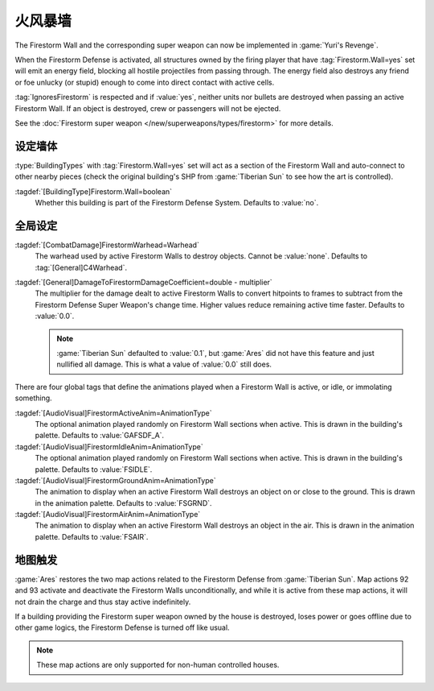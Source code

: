 .. index:: Buildings; Firestorm Wall

==============
火风暴墙
==============

The Firestorm Wall and the corresponding super weapon can now be implemented in
:game:`Yuri's Revenge`.

When the Firestorm Defense is activated, all structures owned by the firing
player that have :tag:`Firestorm.Wall=yes` set will emit an energy field,
blocking all hostile projectiles from passing through. The energy field also
destroys any friend or foe unlucky (or stupid) enough to come into direct
contact with active cells.

:tag:`IgnoresFirestorm` is respected and if :value:`yes`, neither units nor
bullets are destroyed when passing an active Firestorm Wall. If an object is
destroyed, crew or passengers will not be ejected.

See the :doc:`Firestorm super weapon </new/superweapons/types/firestorm>` for
more details.

.. versionadded:: 0.1
.. versionchanged:: 0.C


.. index:: Firestorm; Defining Walls

设定墙体
~~~~~~~~~~~~~~~

:type:`BuildingTypes` with :tag:`Firestorm.Wall=yes` set will act as a section
of the Firestorm Wall and auto-connect to other nearby pieces (check the
original building's SHP from :game:`Tiberian Sun` to see how the art is
controlled).

:tagdef:`[BuildingType]Firestorm.Wall=boolean`
  Whether this building is part of the Firestorm Defense System. Defaults to
  :value:`no`.


.. index:: Firestorm; Global settings restored

全局设定
~~~~~~~~~~~~~~~

:tagdef:`[CombatDamage]FirestormWarhead=Warhead`
  The warhead used by active Firestorm Walls to destroy objects. Cannot be
  :value:`none`. Defaults to :tag:`[General]C4Warhead`.

:tagdef:`[General]DamageToFirestormDamageCoefficient=double - multiplier`
  The multiplier for the damage dealt to active Firestorm Walls to convert
  hitpoints to frames to subtract from the Firestorm Defense Super Weapon's
  change time. Higher values reduce remaining active time faster. Defaults to
  :value:`0.0`.

  .. note:: \ :game:`Tiberian Sun` defaulted to :value:`0.1`, but :game:`Ares`
    did not have this feature and just nullified all damage. This is what a
    value of :value:`0.0` still does.

There are four global tags that define the animations played when a Firestorm
Wall is active, or idle, or immolating something.

:tagdef:`[AudioVisual]FirestormActiveAnim=AnimationType`
  The optional animation played randomly on Firestorm Wall sections when active.
  This is drawn in the building's palette. Defaults to :value:`GAFSDF_A`.

:tagdef:`[AudioVisual]FirestormIdleAnim=AnimationType`
  The optional animation played randomly on Firestorm Wall sections when active.
  This is drawn in the building's palette. Defaults to :value:`FSIDLE`.

:tagdef:`[AudioVisual]FirestormGroundAnim=AnimationType`
  The animation to display when an active Firestorm Wall destroys an object on
  or close to the ground. This is drawn in the animation palette. Defaults to
  :value:`FSGRND`.

:tagdef:`[AudioVisual]FirestormAirAnim=AnimationType`
  The animation to display when an active Firestorm Wall destroys an object in
  the air. This is drawn in the animation palette. Defaults to :value:`FSAIR`.


.. index::
  Firestorm; Map actions 92 and 93 restored
  Maps; Firestorm related actions 92 and 93 restored
  Actions; Firestorm related actions 92 and 93 restored

地图触发
~~~~~~~~~~~~~~~~~~~~~

:game:`Ares` restores the two map actions related to the Firestorm Defense from
:game:`Tiberian Sun`. Map actions 92 and 93 activate and deactivate the
Firestorm Walls unconditionally, and while it is active from these map actions,
it will not drain the charge and thus stay active indefinitely.

If a building providing the Firestorm super weapon owned by the house is
destroyed, loses power or goes offline due to other game logics, the Firestorm
Defense is turned off like usual.

.. note:: These map actions are only supported for non-human controlled houses.
